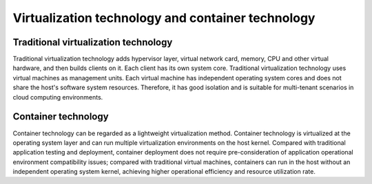 Virtualization technology and container technology
----------------------------------------

Traditional virtualization technology
~~~~~~~~~~~~~~~~~~~~~~~~~~~~~~~~~~~~~~~~
Traditional virtualization technology adds hypervisor layer, virtual network card, memory, CPU and other virtual hardware, and then builds clients on it. Each client has its own system core. Traditional virtualization technology uses virtual machines as management units. Each virtual machine has independent operating system cores and does not share the host's software system resources. Therefore, it has good isolation and is suitable for multi-tenant scenarios in cloud computing environments.

Container technology
~~~~~~~~~~~~~~~~~~~~~~~~~~~~~~~~~~~~~~~~
Container technology can be regarded as a lightweight virtualization method. Container technology is virtualized at the operating system layer and can run multiple virtualization environments on the host kernel. Compared with traditional application testing and deployment, container deployment does not require pre-consideration of application operational environment compatibility issues; compared with traditional virtual machines, containers can run in the host without an independent operating system kernel, achieving higher operational efficiency and resource utilization rate.
